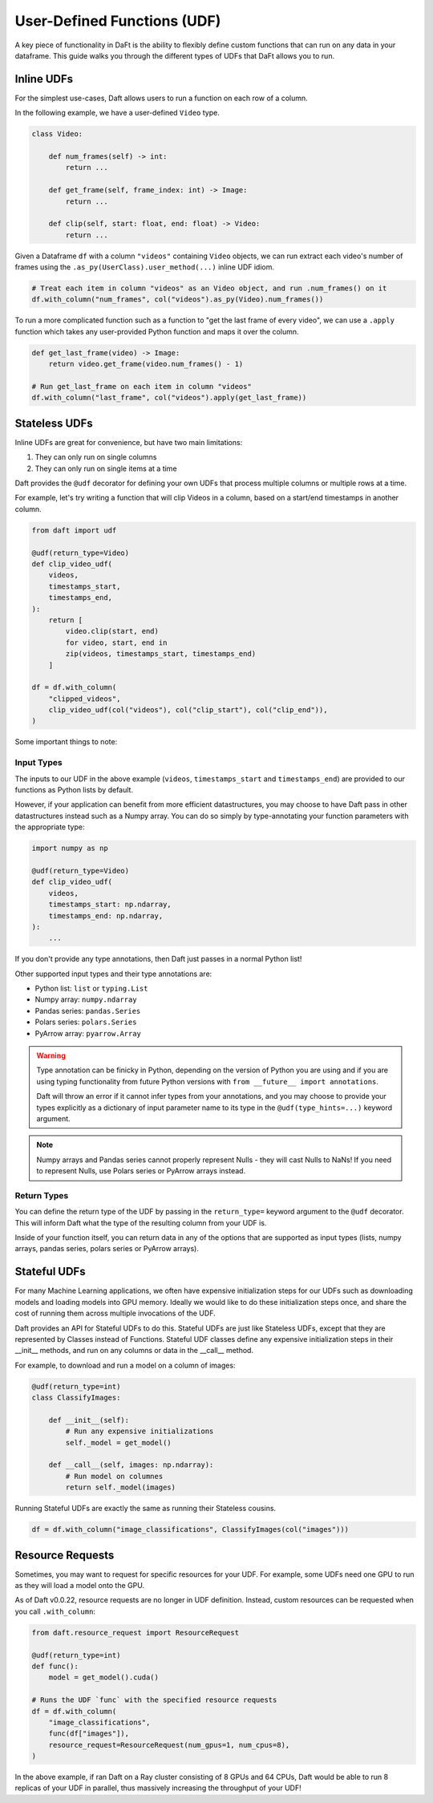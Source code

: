 User-Defined Functions (UDF)
============================

A key piece of functionality in DaFt is the ability to flexibly define custom functions that can run on any data in your dataframe. This guide walks you through the different types of UDFs that DaFt allows you to run.

Inline UDFs
-----------

For the simplest use-cases, Daft allows users to run a function on each row of a column.

In the following example, we have a user-defined ``Video`` type.

.. code:: python

    class Video:

        def num_frames(self) -> int:
            return ...

        def get_frame(self, frame_index: int) -> Image:
            return ...

        def clip(self, start: float, end: float) -> Video:
            return ...

Given a Dataframe ``df`` with a column ``"videos"`` containing ``Video`` objects, we can run extract each video's number of frames using the ``.as_py(UserClass).user_method(...)`` inline UDF idiom.

.. code:: python

    # Treat each item in column "videos" as an Video object, and run .num_frames() on it
    df.with_column("num_frames", col("videos").as_py(Video).num_frames())

To run a more complicated function such as a function to "get the last frame of every video", we can use a ``.apply`` function which takes any user-provided Python function and maps it over the column.

.. code:: python

    def get_last_frame(video) -> Image:
        return video.get_frame(video.num_frames() - 1)

    # Run get_last_frame on each item in column "videos"
    df.with_column("last_frame", col("videos").apply(get_last_frame))


Stateless UDFs
--------------

Inline UDFs are great for convenience, but have two main limitations:

1. They can only run on single columns
2. They can only run on single items at a time

Daft provides the ``@udf`` decorator for defining your own UDFs that process multiple columns or multiple rows at a time.

For example, let's try writing a function that will clip Videos in a column, based on a start/end timestamps in another column.

.. code:: python

    from daft import udf

    @udf(return_type=Video)
    def clip_video_udf(
        videos,
        timestamps_start,
        timestamps_end,
    ):
        return [
            video.clip(start, end)
            for video, start, end in
            zip(videos, timestamps_start, timestamps_end)
        ]

    df = df.with_column(
        "clipped_videos",
        clip_video_udf(col("videos"), col("clip_start"), col("clip_end")),
    )

Some important things to note:

Input Types
^^^^^^^^^^^

The inputs to our UDF in the above example (``videos``, ``timestamps_start`` and ``timestamps_end``) are provided to our functions as Python lists by default.

However, if your application can benefit from more efficient datastructures, you may choose to have Daft pass in other datastructures instead such as a Numpy array. You can do so simply by type-annotating your function parameters with the appropriate type:

.. code:: python

    import numpy as np

    @udf(return_type=Video)
    def clip_video_udf(
        videos,
        timestamps_start: np.ndarray,
        timestamps_end: np.ndarray,
    ):
        ...

If you don't provide any type annotations, then Daft just passes in a normal Python list!

Other supported input types and their type annotations are:

* Python list: ``list`` or ``typing.List``
* Numpy array: ``numpy.ndarray``
* Pandas series: ``pandas.Series``
* Polars series: ``polars.Series``
* PyArrow array: ``pyarrow.Array``

.. WARNING::
    Type annotation can be finicky in Python, depending on the version of Python you are using and if you are using typing
    functionality from future Python versions with ``from __future__ import annotations``.

    Daft will throw an error if it cannot infer types from your annotations, and you may choose to provide your types
    explicitly as a dictionary of input parameter name to its type in the ``@udf(type_hints=...)`` keyword argument.

.. NOTE::

    Numpy arrays and Pandas series cannot properly represent Nulls - they will cast Nulls to NaNs! If you need to represent Nulls,
    use Polars series or PyArrow arrays instead.

Return Types
^^^^^^^^^^^^

You can define the return type of the UDF by passing in the ``return_type=`` keyword argument to the ``@udf`` decorator. This will inform Daft what the type of the resulting column from your UDF is.

Inside of your function itself, you can return data in any of the options that are supported as input types (lists, numpy arrays, pandas series, polars series or PyArrow arrays).


Stateful UDFs
-------------

For many Machine Learning applications, we often have expensive initialization steps for our UDFs such as downloading models and loading models into GPU memory. Ideally we would like to do these initialization steps once, and share the cost of running them across multiple invocations of the UDF.

Daft provides an API for Stateful UDFs to do this. Stateful UDFs are just like Stateless UDFs, except that they are represented by Classes instead of Functions. Stateful UDF classes define any expensive initialization steps in their __init__ methods, and run on any columns or data in the __call__ method.

For example, to download and run a model on a column of images:

.. code:: python

    @udf(return_type=int)
    class ClassifyImages:

        def __init__(self):
            # Run any expensive initializations
            self._model = get_model()

        def __call__(self, images: np.ndarray):
            # Run model on columnes
            return self._model(images)

Running Stateful UDFs are exactly the same as running their Stateless cousins.

.. code:: python

    df = df.with_column("image_classifications", ClassifyImages(col("images")))


Resource Requests
-----------------

Sometimes, you may want to request for specific resources for your UDF. For example, some UDFs need one GPU to run as they will load a model onto the GPU.

As of Daft v0.0.22, resource requests are no longer in UDF definition. Instead, custom resources can be requested when you call ``.with_column``:

.. code:: python

    from daft.resource_request import ResourceRequest

    @udf(return_type=int)
    def func():
        model = get_model().cuda()

    # Runs the UDF `func` with the specified resource requests
    df = df.with_column(
        "image_classifications",
        func(df["images"]),
        resource_request=ResourceRequest(num_gpus=1, num_cpus=8),
    )

In the above example, if ran Daft on a Ray cluster consisting of 8 GPUs and 64 CPUs, Daft would be able to run 8 replicas of your UDF in parallel, thus massively increasing the throughput of your UDF!
